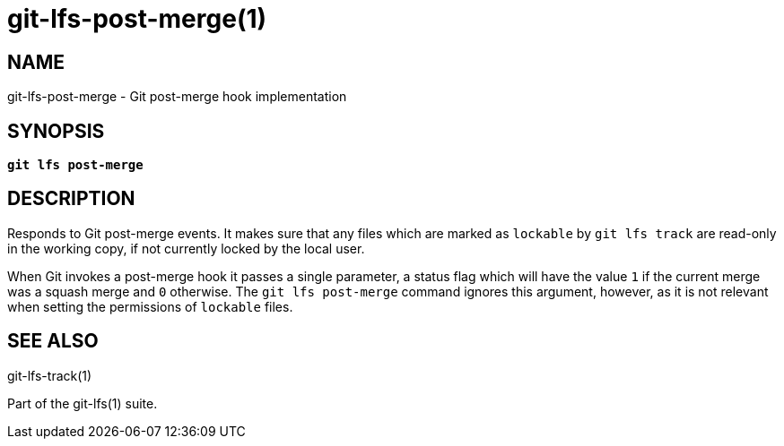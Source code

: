 = git-lfs-post-merge(1)

== NAME

git-lfs-post-merge - Git post-merge hook implementation

== SYNOPSIS

[source,console,subs="verbatim,quotes",role=synopsis]
----
*git lfs post-merge*
----

== DESCRIPTION

Responds to Git post-merge events. It makes sure that any files which
are marked as `lockable` by `git lfs track` are read-only in the working
copy, if not currently locked by the local user.

When Git invokes a post-merge hook it passes a single parameter, a status
flag which will have the value `1` if the current merge was a squash merge
and `0` otherwise. The `git lfs post-merge` command ignores this argument,
however, as it is not relevant when setting the permissions of `lockable`
files.

== SEE ALSO

git-lfs-track(1)

Part of the git-lfs(1) suite.
